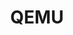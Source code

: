 :PROPERTIES:
:ID:       76578fdf-d00f-4eb6-ad74-13bb08fc5d65
:mtime:    20231126223450
:ctime:    20231126223450
:END:
#+TITLE: QEMU
#+FILETAGS: :linux:vm:virtual machine:emulation:
